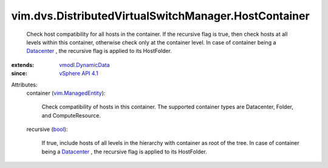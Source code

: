 .. _bool: https://docs.python.org/2/library/stdtypes.html

.. _Datacenter: ../../../vim/Datacenter.rst

.. _vSphere API 4.1: ../../../vim/version.rst#vimversionversion6

.. _vmodl.DynamicData: ../../../vmodl/DynamicData.rst

.. _vim.ManagedEntity: ../../../vim/ManagedEntity.rst


vim.dvs.DistributedVirtualSwitchManager.HostContainer
=====================================================
  Check host compatibility for all hosts in the container. If the recursive flag is true, then check hosts at all levels within this container, otherwise check only at the container level. In case of container being a `Datacenter`_ , the recursive flag is applied to its HostFolder.
:extends: vmodl.DynamicData_
:since: `vSphere API 4.1`_

Attributes:
    container (`vim.ManagedEntity`_):

       Check compatibility of hosts in this container. The supported container types are Datacenter, Folder, and ComputeResource.
    recursive (`bool`_):

       If true, include hosts of all levels in the hierarchy with container as root of the tree. In case of container being a `Datacenter`_ , the recursive flag is applied to its HostFolder.
